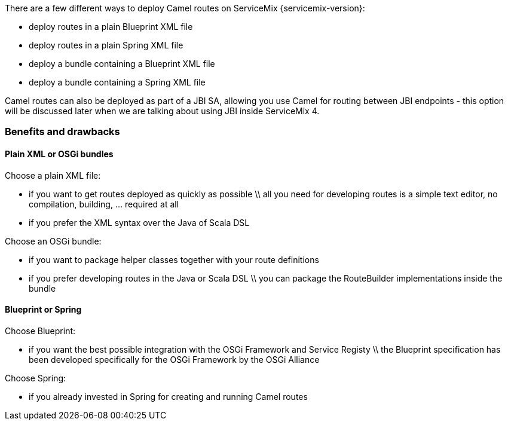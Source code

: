There are a few different ways to deploy Camel routes on ServiceMix {servicemix-version}:

* deploy routes in a plain Blueprint XML file
* deploy routes in a plain Spring XML file
* deploy a bundle containing a Blueprint XML file
* deploy a bundle containing a Spring XML file

Camel routes can also be deployed as part of a JBI SA, allowing you use Camel for routing between JBI endpoints - this option will be discussed later when we are talking about using JBI inside ServiceMix 4.

=== Benefits and drawbacks

==== Plain XML or OSGi bundles
Choose a plain XML file:

* if you want to get routes deployed as quickly as possible \\ all you need for developing routes is a simple text editor, no compilation, building, ... required at all
* if you prefer the XML syntax over the Java of Scala DSL

Choose an OSGi bundle:

* if you want to package helper classes together with your route definitions
* if you prefer developing routes in the Java or Scala DSL \\ you can package the RouteBuilder implementations inside the bundle

==== Blueprint or Spring
Choose Blueprint:

* if you want the best possible integration with the OSGi Framework and Service Registy \\ the Blueprint specification has been developed specifically for the OSGi Framework by the OSGi Alliance

Choose Spring:

* if you already invested in Spring for creating and running Camel routes
